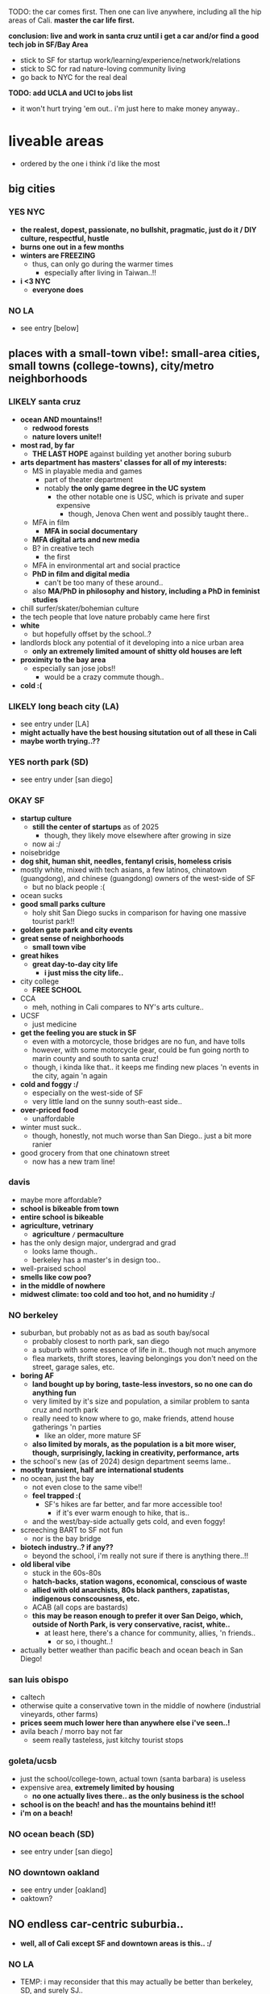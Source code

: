 

TODO:
the car comes first. Then one can live anywhere, including all the hip areas of Cali.
*master the car life first.*

*conclusion: live and work in santa cruz until i get a car and/or find a good tech job in SF/Bay Area*
  - stick to SF for startup work/learning/experience/network/relations
  - stick to SC for rad nature-loving community living
  - go back to NYC for the real deal

*TODO: add UCLA and UCI to jobs list*
  - it won't hurt trying 'em out.. i'm just here to make money anyway..


* liveable areas
  - ordered by the one i think i'd like the most

** big cities
*** YES NYC
- *the realest, dopest, passionate, no bullshit, pragmatic, just do it / DIY culture, respectful, hustle*
- *burns one out in a few months*
- *winters are FREEZING*
  - thus, can only go during the warmer times
    - especially after living in Taiwan..!!
- *i <3 NYC*
  - *everyone does*
*** NO LA
- see entry [below]
** places with a small-town vibe!: small-area cities, small towns (college-towns), city/metro neighborhoods
*** LIKELY santa cruz
  - *ocean AND mountains!!*
    - *redwood forests*
    - *nature lovers unite!!*
  - *most rad, by far*
    - *THE LAST HOPE* against building yet another boring suburb
  - *arts department has masters' classes for all of my interests:*
    - MS in playable media and games
      - part of theater department
      - notably *the only game degree in the UC system*
        - the other notable one is USC, which is private and super expensive
          - though, Jenova Chen went and possibly taught there..
    - MFA in film
      - *MFA in social documentary*
    - *MFA digital arts and new media*
    - B? in creative tech
      - the first
    - MFA in environmental art and social practice
    - *PhD in film and digital media*
      - can't be too many of these around..
    - also *MA/PhD in philosophy and history, including a PhD in feminist studies*
  - chill surfer/skater/bohemian culture
  - the tech people that love nature probably came here first
  - *white*
    - but hopefully offset by the school..?
  - landlords block any potential of it developing into a nice urban area
    - *only an extremely limited amount of shitty old houses are left*
  - *proximity to the bay area*
    - especially san jose jobs!!
      - would be a crazy commute though..
  - *cold :(*

*** LIKELY long beach city (LA)
  - see entry under [LA]
  - *might actually have the best housing situtation out of all these in Cali*
  - *maybe worth trying..??*
*** YES north park (SD)
  - see entry under [san diego]
*** OKAY SF
  - *startup culture*
    - *still the center of startups* as of 2025
      - though, they likely move elsewhere after growing in size
    - now ai :/
  - noisebridge
  - *dog shit, human shit, needles, fentanyl crisis, homeless crisis*
  - mostly white, mixed with tech asians, a few latinos, chinatown (guangdong), and chinese (guangdong) owners of the west-side of SF
    - but no black people :(
  - ocean sucks
  - *good small parks culture*
    - holy shit San Diego sucks in comparison for having one massive tourist park!!
  - *golden gate park and city events*
  - *great sense of neighborhoods*
    - *small town vibe*
  - *great hikes*
    - *great day-to-day city life*
      - *i just miss the city life..*
  - city college
    - *FREE SCHOOL*
  - CCA
    - meh, nothing in Cali compares to NY's arts culture..
  - UCSF
    - just medicine
  - *get the feeling you are stuck in SF*
    - even with a motorcycle, those bridges are no fun, and have tolls
    - however, with some motorcycle gear, could be fun going north to marin county and south to santa cruz!
    - though, i kinda like that.. it keeps me finding new places 'n events in the city, again 'n again
  - *cold and foggy :/*
    - especially on the west-side of SF
    - very little land on the sunny south-east side..
  - *over-priced food*
    - unaffordable
  - winter must suck..
    - though, honestly, not much worse than San Diego.. just a bit more ranier
  - good grocery from that one chinatown street
    - now has a new tram line!
*** davis
  - maybe more affordable?
  - *school is bikeable from town*
  - *entire school is bikeable*
  - *agriculture, vetrinary*
    - *agriculture =/= permaculture*
  - has the only design major, undergrad and grad
    - looks lame though..
    - berkeley has a master's in design too..
  - well-praised school
  - *smells like cow poo?*
  - *in the middle of nowhere*
  - *midwest climate: too cold and too hot, and no humidity :/*

*** NO berkeley
  - suburban, but probably not as as bad as south bay/socal
    - probably closest to north park, san diego
    - a suburb with some essence of life in it.. though not much anymore
    - flea markets, thrift stores, leaving belongings you don't need on the street, garage sales, etc.
  - *boring AF*
    - *land bought up by boring, taste-less investors, so no one can do anything fun*
    - very limited by it's size and population, a similar problem to santa cruz and north park
    - really need to know where to go, make friends, attend house gatherings 'n parties
      - like an older, more mature SF
    - *also limited by morals, as the population is a bit more wiser, though, surprisingly, lacking in creativity, performance, arts*
  - the school's new (as of 2024) design department seems lame..
  - *mostly transient, half are international students*
  - no ocean, just the bay
    - not even close to the same vibe!!
    - *feel trapped :(*
      - SF's hikes are far better, and far more accessible too!
        - if it's ever warm enough to hike, that is..
    - and the west/bay-side actually gets cold, and even foggy!
  - screeching BART to SF not fun
    - nor is the bay bridge
  - *biotech industry..? if any??*
    - beyond the school, i'm really not sure if there is anything there..!!
  - *old liberal vibe*
    - stuck in the 60s-80s
    - *hatch-backs, station wagons, economical, conscious of waste*
    - *allied with old anarchists, 80s black panthers, zapatistas, indigenous conscousness, etc.*
    - ACAB (all cops are bastards)
    - *this may be reason enough to prefer it over San Deigo, which, outside of North Park, is very conservative, racist, white..*
      - at least here, there's a chance for community, allies, 'n friends..
        - or so, i thought..!
  - actually better weather than pacific beach and ocean beach in San Diego!

*** san luis obispo
  - caltech
  - otherwise quite a conservative town in the middle of nowhere (industrial vineyards, other farms)
  - *prices seem much lower here than anywhere else i've seen..!*
  - avila beach / morro bay not far
    - seem really tasteless, just kitchy tourist stops

*** goleta/ucsb
  - just the school/college-town, actual town (santa barbara) is useless
  - expensive area, *extremely limited by housing*
    - *no one actually lives there.. as the only business is the school*
  - *school is on the beach! and has the mountains behind it!!*
  - *i'm on a beach!*

*** NO ocean beach (SD)
  - see entry under [san diego]
*** NO downtown oakland
  - see entry under [oakland]
  - oaktown?
** NO endless car-centric suburbia..
  - *well, all of Cali except SF and downtown areas is this.. :/*
*** NO LA
  - TEMP: i may reconsider that this may actually be better than berkeley, SD, and surely SJ..
  - has *by far the best energy out of all of California, from SD to SF*
    - *generally fitter, healthier, happier, more energetic people, the opposite of stingy*
    - *attracts artists, especially performance artists*
  - kinda has that *too big to fail* energy
  - *the city itself, however, especially when compared to san diego, feels burnt out, dumpy, dirty, dingy*
  - *industry and culture sucks compared to NYC, just too fake, no heart*
    - possibly the center of woke culture
    - just far more stupid, inauthentic
  - *has the most amount of neighborhoods, always in flux*
    - *basically, the rest of SoCal, and even NorCal (except SF and SC), can be found in LA:*
    - *each area is a microcosm of California*
    - MAYBE *the LBC*
      - *the only thing good about LA..??*
      - *oakland on the sea*
        - similar demographics: black, south-east asian, pan-gender
        - similarly ghetto: homeless, drugs, crime
      - *terrible traffic in every direction*
        - thus, you are trapped in there..
        - maybe access to nearby beaches and middle OC?
      - *possibly even better weather than oakland, as you get the ocean wind!*
      - can't swim here
        - *the LA river dumps out all it's shit here, and there's a huge harbor*
      - snoopy d o double-g
    - north-east LA
      - berkeley?
    - pasadena/south-pasadena
      - palo alto?
    - north OC?
      - koreans, filipinos, etc.
    - west/ocean-side LA
      - venice beach
        - ocean beach?
      - santa monica
        - pacific beach?
    - chinatown (in dtla)
      - tiny
    - downtown
      - garbage like san diego's
    - endless suburbia
      - like south bay and suburban asian san diego, the dirty version
      - *endless tract houses 'n strip malls, welcome to car city*
        - *SGV scared me.. those are not the Asians i was lookin' for..*
  - *UCLA*
    - *the best campus and food*
      - *TODO: hmmm, maybe not a bad place to work.. i mean, if you're going to be on the campus everyday anyway..*
    - near hip hollywood, or homeless hollywood.. and burnt malibu/santa monica
  - UCI
    - south OC is rich old money
    - shit campus, similar to UCSD
    - *highest amount of asians* out of all the UCs

*** NO san diego
  - *basically, a duller, mellow, less cultured (diversity and ways of living/thinking) LA with nice beaches and cleaner, newer development*
    - *lacks the energies of: artist culture of LA, tech-startup culture of SF, and research culture of Berkeley 'n Stanford*
    - *the beach makes it much more livable than suburbs without beaches*
  - *north park*
    - *hip, young, lively, liberal, subruban-bikeable small town*, most sim
      - lots of indie shops 'n restaurants (and not in strip malls!!)
        - though, still quite strip-malley around hillcrest and a few other areas..
      - a little strange though, like a suburban neighborhood turned hot-spot, like berkeley..
        - still made for cars
      - still quite white.. though, a good amount of latinos from the east/south-east, and asian kids from the north too!
    - *perfect location*:
      - *in-between bedroom asian and latino neighborhoods*, where you can get real food.. though, it's all in *over-priced suburban strip malls..*
      - *close to ocean beach and mission/pacific beach!*
        - *yet far enough to avoid the cold, coastal weather*
    - still $1000 minimum for a room in a house/apartment
  - *ocean beach*
    - *a small, dumpy, beloved beach-town of it's own..*
    - *like haight st., can get old quick*, though, still cool, as far as music performances go
    - very white
      - *i'm afraid, too white for me.. too mono-culture, too american*
    - *the water is COLD*
    - very competitive housing
    - *exclusive neighborhood*
    - *very often has weird cold beach weather*
  - x/pacific beach
    - *boardwalk/beach*
      - unaffordable to have anything cool on it
      - *still, just great to have tho.. everyone comes out to this one!!*
    - neighborhood has all the major grocery stores
    - insecure frat boys, proud boys (racists), and military boys fighting
  - the rest of san diego
    - *culture-less*, in diversity and ways of living
    - *strip mall and white-painted SUV subrubs, like an extension of LA*
      - *new boring tract homes inland/north-east, beyond san diego still a million+..*
    - *no black people in most of San Diego??*
  - ?/latino neighborhoods
    - *more diverse, including a few black and filipino enclaves*
  - x/asian neighborhoods
    - at 3-5x the price of VA Beach..
      - not the asians i'm interested in!!
        - *though, they do remind me of myself..*
    - a cooler/chiller/newer alternative to OC..?
      - but without the industry, creativity, etc., much like VA beach
  - north county
    - *endless beaches, all bought up, owned by and live in by white people*
      - mostly rich white families (with businesses elsewhere?) with boats, SUVs, and other boy toys
    - similar to west LA (manhattan/hermosa beach), but newer/later history
    - oceanside
      - may be the exception, with *a great weekly street market* (biggers than ocean beach!)
        - maybe people from the inland areas come out for the hustle..
      - or maybe not, still appears to be bought up by investors, and has a lot of big, ugly, hotels 'n apartment buildings..
  - transient population
    - lots trying to move in, just as many getting out..?
    - lots living in RVs / cars in/nearby RV parks
  - tourists
    - not so many..
    - they stick to the beaches though.. and bring in easy money!
    - and probably bring the prices up too..
  - *chill surfer/skater/bohemian culture*
    - gets old.. *i prefer the energy of the city: NYC, and probably even LA todo
  - *car-camping culture*
    - *RV camps, park next to beach, everything!*
    - *truly stress free*
  - school (UCSD) is lame, STEM only..
    - the school's campus is also lame: modern 1960s office buildings, car-centric
    - kinda in the middle of rich areas: surrounded by the beach, torrey pines, la jolla, small hill/valley neighborhoods
    - *influenced/created biotech industry*
      - which is also lame..
  - SDSU (SD state) is a party school, not competitive
  - jobs pay less than LA and Bay Area, yet the price of housing is the same

*** NO oakland
  - *??*
  - crime scared most people and economy away
    - including the long-enduring chinatown
  - seems for young, hip people.. too young 'n hip..
    - *provides a good counter-balance to berkeley, with street smarts*
    - k-town def for kids
    - lots of shops in downtown also cater to the hip youth
  - *black american culture*
  - actually good weather
  - beyond downtown is boring suburbs, without the ocean
    - dyin' of thirst
    - *fruitvale has a lot of latino people vending food out on parking lots!!*

*** NO san jose / south bay area
  - *OC (also called "south bay"), but with even more tech bros, and no girls, at all: man jose*
    - rich asian tract-house suburbia, like mira mesa/clairemont/etc. in san diego
  - at least people actually live here though.. compared to transient berkeley and SF..??
    - not a good thing, as i saw in the suburbs of san diego..
  - a useless downtown
  - no beach..? what about mountains..? waterfalls? rivers??
    - i think i'd feel trapped here..
  - *tech work*
    - the boring, corporate kind..
  - *taiwanese tech scene*
    - see taiwanese facebook groups


* ride back up the coast
https://bestneighborhood.org/race-in-san-diego-ca/i
  - a great site to see the racial divide in America, and find liveable places amongst other minorities
  - all white along the coast, no minorities in north county
    - except a valley inland from oceanside: vista, san marcos, escondido
  - asians, mostly east asians, are stuck in the middle, upper-class suburbia in mira mesa, sorrento valley, etc. super boring. they go to convey to eat out
      - had a bad history with the chinese, with chinatown taken down for city renovations
  - tiny filipino population stuck in bay terraces, surrounded by latino nieghborhoods and the naval base
  - south and south-east is all latino! and a few black people
    - probably the only diverse place to live.. with low-income housing

LA
  - *most diverse, by far, makes San Diego look like a joke, until south Bay Area*
  - *long beach, only beach area that's not white (black, latino, and south-east asian!)*
  - asians in:
    - notably divided by race
    - san gabriel, rowland heights/diamond bar hills, eastvale
      - FAR from everything!.. but they built their own world, i guess...??
    - *OC: irvine, viet in garden grove and westminister, artesia, NE of buena park*
      - *access to the better beaches, LBC, and DTLA. not bad..*

*oxnard*
  - latino
    - try it out..?

no asian until near UCSB

santa maria
  - latino

SLO
  - all white

hwy 101: soledad, salinas
  - all latinos

*watsonville*
  - all latino
  - good stop before santa cruz..

bay area
  - san jose, fremont, hayward, tri-valley
  - vallejo

sacramento
  - south of sac, in elk grove

NOTHING UNTIL SEATTLE
  - a few sprinkles in portland, but likely too gloomy, rainy for most asians






* random research
** reddit tidbits
https://www.reddit.com/r/aznidentity/comments/vjg4h6/some_observations_about_the_bay_area_from_an_la/
  - hmmmm, super interesting sub-reddit


an interesting bit on LA history..:

Just to put the SGV into perspective. Housing segregation was still a thing well into the 1980s. In many SGV ghetto areas, it was 5% to 10% Asian in the late 19th and early 20th century (and majority Mexican), when it was more agricultural. They lived in work camps at first, as contract labor. These camps became ghettos. So the area was prepped to become the SGV it is today, because of these seed communities.

Read this: https://imdiversity.com/villages/asian/history-of-asians-in-the-san-gabriel-valley/

That's also why the SGV was never really fully white. Nor was it ever fully considered "LA", because it was never able to wipe out these old Mexican and Asian populations. Also, some of the original whites into the area, like Temple and Workman, sided with Mexico in the Mexican-American war, and bailed out after the war.

You don't see all these roots anymore, because a lot of the people were Japanese, and put into the concentration camps during WW2, and the communities were wiped out. Also, there were Chinese camps, and towns, and those got burnt or buried. There was also a Korean town, I think, in the Inland Empire, and that's also gone.

Also, Chinese have been in the City of LA since the 1850s. By 1870s, there was a Chinatown of around 200 people. Then there was the massacre. Later, that small Chinatown was wiped out by the train station and freeway.





It is related to the % Whites in neighborhoods.

The most un-Asian/white-washed/self-hatred places are all the suburbs over 80% Whites.

The most AZN places are somewhere like Honolulu (16% Whites) , enclaves in and around LA ( Monterey Park 4% Whites) , and enclaves in NYC ( Sunset Park 10%, Flushing 9%)

Let me make it clear, it's not about % of Asians, but % of Whites.

Places like Irvine, West Bay, Seattle, Vancouver, despite with large Asian population, are very different from Honolulu or LA ( at least currently) . Because the % of Whites is still very large.
